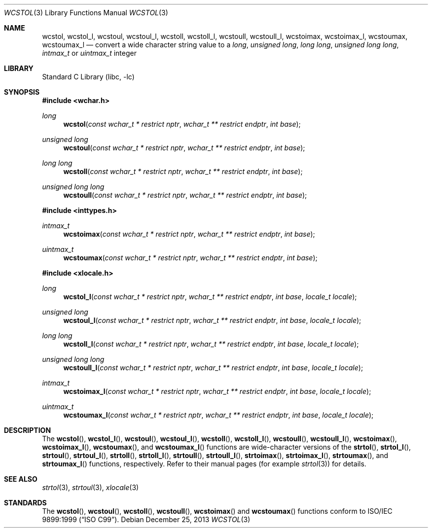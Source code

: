 .\" Copyright (c) 2002 Tim J. Robbins
.\" All rights reserved.
.\"
.\" Redistribution and use in source and binary forms, with or without
.\" modification, are permitted provided that the following conditions
.\" are met:
.\" 1. Redistributions of source code must retain the above copyright
.\"    notice, this list of conditions and the following disclaimer.
.\" 2. Redistributions in binary form must reproduce the above copyright
.\"    notice, this list of conditions and the following disclaimer in the
.\"    documentation and/or other materials provided with the distribution.
.\"
.\" THIS SOFTWARE IS PROVIDED BY THE AUTHOR AND CONTRIBUTORS ``AS IS'' AND
.\" ANY EXPRESS OR IMPLIED WARRANTIES, INCLUDING, BUT NOT LIMITED TO, THE
.\" IMPLIED WARRANTIES OF MERCHANTABILITY AND FITNESS FOR A PARTICULAR PURPOSE
.\" ARE DISCLAIMED.  IN NO EVENT SHALL THE AUTHOR OR CONTRIBUTORS BE LIABLE
.\" FOR ANY DIRECT, INDIRECT, INCIDENTAL, SPECIAL, EXEMPLARY, OR CONSEQUENTIAL
.\" DAMAGES (INCLUDING, BUT NOT LIMITED TO, PROCUREMENT OF SUBSTITUTE GOODS
.\" OR SERVICES; LOSS OF USE, DATA, OR PROFITS; OR BUSINESS INTERRUPTION)
.\" HOWEVER CAUSED AND ON ANY THEORY OF LIABILITY, WHETHER IN CONTRACT, STRICT
.\" LIABILITY, OR TORT (INCLUDING NEGLIGENCE OR OTHERWISE) ARISING IN ANY WAY
.\" OUT OF THE USE OF THIS SOFTWARE, EVEN IF ADVISED OF THE POSSIBILITY OF
.\" SUCH DAMAGE.
.\"
.\" $FreeBSD: head/lib/libc/locale/wcstol.3 107392 2002-11-29 17:35:09Z ru $
.\"
.Dd December 25, 2013
.Dt WCSTOL 3
.Os
.Sh NAME
.Nm wcstol ,
.Nm wcstol_l ,
.Nm wcstoul ,
.Nm wcstoul_l ,
.Nm wcstoll ,
.Nm wcstoll_l ,
.Nm wcstoull ,
.Nm wcstoull_l ,
.Nm wcstoimax ,
.Nm wcstoimax_l ,
.Nm wcstoumax ,
.Nm wcstoumax_l
.Nd "convert a wide character string value to a"
.Vt long ,
.Vt "unsigned long" ,
.Vt "long long" ,
.Vt "unsigned long long" ,
.Vt intmax_t
or
.Vt uintmax_t
integer
.Sh LIBRARY
.Lb libc
.Sh SYNOPSIS
.In wchar.h
.Ft long
.Fn wcstol "const wchar_t * restrict nptr" "wchar_t ** restrict endptr" "int base"
.Ft "unsigned long"
.Fn wcstoul "const wchar_t * restrict nptr" "wchar_t ** restrict endptr" "int base"
.Ft "long long"
.Fn wcstoll "const wchar_t * restrict nptr" "wchar_t ** restrict endptr" "int base"
.Ft "unsigned long long"
.Fn wcstoull "const wchar_t * restrict nptr" "wchar_t ** restrict endptr" "int base"
.In inttypes.h
.Ft intmax_t
.Fn wcstoimax "const wchar_t * restrict nptr" "wchar_t ** restrict endptr" "int base"
.Ft uintmax_t
.Fn wcstoumax "const wchar_t * restrict nptr" "wchar_t ** restrict endptr" "int base"
.In xlocale.h
.Ft long
.Fn wcstol_l "const wchar_t * restrict nptr" "wchar_t ** restrict endptr" "int base" "locale_t locale"
.Ft "unsigned long"
.Fn wcstoul_l "const wchar_t * restrict nptr" "wchar_t ** restrict endptr" "int base" "locale_t locale"
.Ft "long long"
.Fn wcstoll_l "const wchar_t * restrict nptr" "wchar_t ** restrict endptr" "int base" "locale_t locale"
.Ft "unsigned long long"
.Fn wcstoull_l "const wchar_t * restrict nptr" "wchar_t ** restrict endptr" "int base" "locale_t locale"
.Ft intmax_t
.Fn wcstoimax_l "const wchar_t * restrict nptr" "wchar_t ** restrict endptr" "int base" "locale_t locale"
.Ft uintmax_t
.Fn wcstoumax_l "const wchar_t * restrict nptr" "wchar_t ** restrict endptr" "int base" "locale_t locale"
.Sh DESCRIPTION
The
.Fn wcstol ,
.Fn wcstol_l ,
.Fn wcstoul ,
.Fn wcstoul_l ,
.Fn wcstoll ,
.Fn wcstoll_l ,
.Fn wcstoull ,
.Fn wcstoull_l ,
.Fn wcstoimax ,
.Fn wcstoimax_l ,
.Fn wcstoumax ,
and
.Fn wcstoumax_l
functions are wide-character versions of the
.Fn strtol ,
.Fn strtol_l ,
.Fn strtoul ,
.Fn strtoul_l ,
.Fn strtoll ,
.Fn strtoll_l ,
.Fn strtoull ,
.Fn strtoull_l ,
.Fn strtoimax ,
.Fn strtoimax_l ,
.Fn strtoumax ,
and
.Fn strtoumax_l
functions, respectively.
Refer to their manual pages (for example
.Xr strtol 3 )
for details.
.Sh SEE ALSO
.Xr strtol 3 ,
.Xr strtoul 3 ,
.Xr xlocale 3
.Sh STANDARDS
The
.Fn wcstol ,
.Fn wcstoul ,
.Fn wcstoll ,
.Fn wcstoull ,
.Fn wcstoimax
and
.Fn wcstoumax
functions conform to
.St -isoC-99 .
